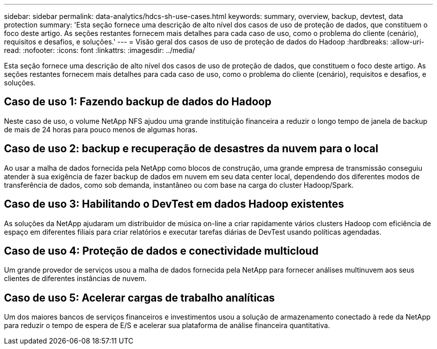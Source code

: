 ---
sidebar: sidebar 
permalink: data-analytics/hdcs-sh-use-cases.html 
keywords: summary, overview, backup, devtest, data protection 
summary: 'Esta seção fornece uma descrição de alto nível dos casos de uso de proteção de dados, que constituem o foco deste artigo.  As seções restantes fornecem mais detalhes para cada caso de uso, como o problema do cliente (cenário), requisitos e desafios, e soluções.' 
---
= Visão geral dos casos de uso de proteção de dados do Hadoop
:hardbreaks:
:allow-uri-read: 
:nofooter: 
:icons: font
:linkattrs: 
:imagesdir: ../media/


[role="lead"]
Esta seção fornece uma descrição de alto nível dos casos de uso de proteção de dados, que constituem o foco deste artigo.  As seções restantes fornecem mais detalhes para cada caso de uso, como o problema do cliente (cenário), requisitos e desafios, e soluções.



== Caso de uso 1: Fazendo backup de dados do Hadoop

Neste caso de uso, o volume NetApp NFS ajudou uma grande instituição financeira a reduzir o longo tempo de janela de backup de mais de 24 horas para pouco menos de algumas horas.



== Caso de uso 2: backup e recuperação de desastres da nuvem para o local

Ao usar a malha de dados fornecida pela NetApp como blocos de construção, uma grande empresa de transmissão conseguiu atender à sua exigência de fazer backup de dados em nuvem em seu data center local, dependendo dos diferentes modos de transferência de dados, como sob demanda, instantâneo ou com base na carga do cluster Hadoop/Spark.



== Caso de uso 3: Habilitando o DevTest em dados Hadoop existentes

As soluções da NetApp ajudaram um distribuidor de música on-line a criar rapidamente vários clusters Hadoop com eficiência de espaço em diferentes filiais para criar relatórios e executar tarefas diárias de DevTest usando políticas agendadas.



== Caso de uso 4: Proteção de dados e conectividade multicloud

Um grande provedor de serviços usou a malha de dados fornecida pela NetApp para fornecer análises multinuvem aos seus clientes de diferentes instâncias de nuvem.



== Caso de uso 5: Acelerar cargas de trabalho analíticas

Um dos maiores bancos de serviços financeiros e investimentos usou a solução de armazenamento conectado à rede da NetApp para reduzir o tempo de espera de E/S e acelerar sua plataforma de análise financeira quantitativa.
